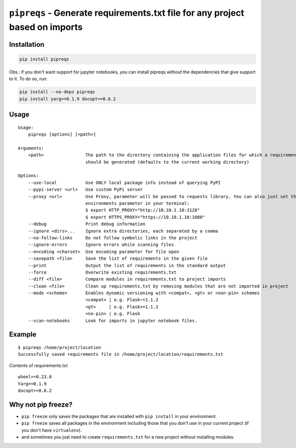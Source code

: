 =============================================================================
``pipreqs`` - Generate requirements.txt file for any project based on imports
=============================================================================

.. image:: https://github.com/bndr/pipreqs/actions/workflows/tests.yml/badge.svg
        :target: https://github.com/bndr/pipreqs/actions/workflows/tests.yml


.. image:: https://img.shields.io/pypi/v/pipreqs.svg
        :target: https://pypi.python.org/pypi/pipreqs


.. image:: https://codecov.io/gh/bndr/pipreqs/branch/master/graph/badge.svg?token=0rfPfUZEAX
        :target: https://codecov.io/gh/bndr/pipreqs

.. image:: https://img.shields.io/pypi/l/pipreqs.svg
        :target: https://pypi.python.org/pypi/pipreqs



Installation
------------

.. code-block:: sh

    pip install pipreqs

Obs.: if you don't want support for jupyter notebooks, you can install pipreqs without the dependencies that give support to it. 
To do so, run:

.. code-block:: sh

    pip install --no-deps pipreqs
    pip install yarg==0.1.9 docopt==0.6.2

Usage
-----

::

    Usage:
        pipreqs [options] [<path>]

    Arguments:
        <path>                The path to the directory containing the application files for which a requirements file
                              should be generated (defaults to the current working directory)

    Options:
        --use-local           Use ONLY local package info instead of querying PyPI
        --pypi-server <url>   Use custom PyPi server
        --proxy <url>         Use Proxy, parameter will be passed to requests library. You can also just set the
                              environments parameter in your terminal:
                              $ export HTTP_PROXY="http://10.10.1.10:3128"
                              $ export HTTPS_PROXY="https://10.10.1.10:1080"
        --debug               Print debug information
        --ignore <dirs>...    Ignore extra directories, each separated by a comma
        --no-follow-links     Do not follow symbolic links in the project
        --ignore-errors       Ignore errors while scanning files
        --encoding <charset>  Use encoding parameter for file open
        --savepath <file>     Save the list of requirements in the given file
        --print               Output the list of requirements in the standard output
        --force               Overwrite existing requirements.txt
        --diff <file>         Compare modules in requirements.txt to project imports
        --clean <file>        Clean up requirements.txt by removing modules that are not imported in project
        --mode <scheme>       Enables dynamic versioning with <compat>, <gt> or <non-pin> schemes
                              <compat> | e.g. Flask~=1.1.2
                              <gt>     | e.g. Flask>=1.1.2
                              <no-pin> | e.g. Flask
        --scan-notebooks      Look for imports in jupyter notebook files.

Example
-------

::

    $ pipreqs /home/project/location
    Successfully saved requirements file in /home/project/location/requirements.txt

Contents of requirements.txt

::

    wheel==0.23.0
    Yarg==0.1.9
    docopt==0.6.2

Why not pip freeze?
-------------------

- ``pip freeze`` only saves the packages that are installed with ``pip install`` in your environment.
- ``pip freeze`` saves all packages in the environment including those that you don't use in your current project (if you don't have ``virtualenv``).
- and sometimes you just need to create ``requirements.txt`` for a new project without installing modules.
